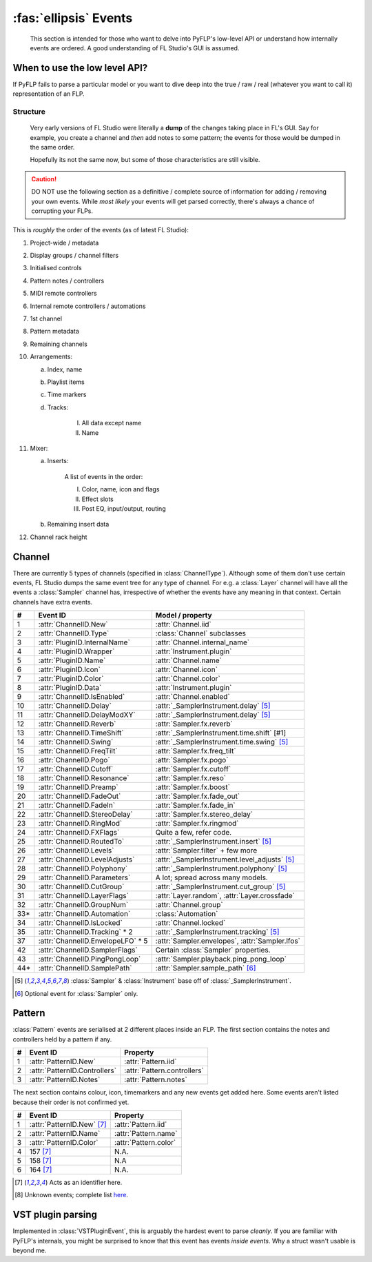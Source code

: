 \ :fas:`ellipsis` Events
========================

    This section is intended for those who want to delve into PyFLP's low-level
    API or understand how internally events are ordered. A good understanding
    of FL Studio's GUI is assumed.

When to use the low level API?
^^^^^^^^^^^^^^^^^^^^^^^^^^^^^^

If PyFLP fails to parse a particular model or you want to dive deep into the
true / raw / real (whatever you want to call it) representation of an FLP.

.. seealso:: :ref:`Binary layout <architecture-event>` of an event

Structure
---------

    Very early versions of FL Studio were literally a **dump** of the changes
    taking place in FL's GUI. Say for example, you create a channel and *then*
    add notes to some pattern; the events for those would be dumped in the same
    order.

    Hopefully its not the same now, but some of those characteristics are still
    visible.

.. caution::

    DO NOT use the following section as a definitive / complete source of
    information for adding / removing your own events. While *most likely* your
    events will get parsed correctly, there's always a chance of corrupting
    your FLPs.

This is *roughly* the order of the events (as of latest FL Studio):

1. Project-wide / metadata
2. Display groups / channel filters
3. Initialised controls
4. Pattern notes / controllers
5. MIDI remote controllers
6. Internal remote controllers / automations
7. 1st channel
8. Pattern metadata
9. Remaining channels
10. Arrangements:

    a. Index, name
    b. Playlist items
    c. Time markers
    d. Tracks:

        I. All data except name
        II. Name

11. Mixer:

    a. Inserts:

        A list of events in the order:

        I. Color, name, icon and flags
        II. Effect slots
        III. Post EQ, input/output, routing

    b. Remaining insert data
12. Channel rack height

Channel
^^^^^^^

There are currently 5 types of channels (specified in :class:`ChannelType`).
Although some of them don't use certain events, FL Studio dumps the same
event tree for any type of channel. For e.g. a :class:`Layer` channel will have
all the events a :class:`Sampler` channel has, irrespective of whether the
events have any meaning in that context. Certain channels have extra events.

=== =================================== ================================================
#   Event ID                            Model / property
=== =================================== ================================================
1   :attr:`ChannelID.New`               :attr:`Channel.iid`
2   :attr:`ChannelID.Type`              :class:`Channel` subclasses
3   :attr:`PluginID.InternalName`       :attr:`Channel.internal_name`
4   :attr:`PluginID.Wrapper`            :attr:`Instrument.plugin`
5   :attr:`PluginID.Name`               :attr:`Channel.name`
6   :attr:`PluginID.Icon`               :attr:`Channel.icon`
7   :attr:`PluginID.Color`              :attr:`Channel.color`
8   :attr:`PluginID.Data`               :attr:`Instrument.plugin`
9   :attr:`ChannelID.IsEnabled`         :attr:`Channel.enabled`
10  :attr:`ChannelID.Delay`             :attr:`_SamplerInstrument.delay` [#1]_
11  :attr:`ChannelID.DelayModXY`        :attr:`_SamplerInstrument.delay` [#1]_
12  :attr:`ChannelID.Reverb`            :attr:`Sampler.fx.reverb`
13  :attr:`ChannelID.TimeShift`         :attr:`_SamplerInstrument.time.shift` [#1]
14  :attr:`ChannelID.Swing`             :attr:`_SamplerInstrument.time.swing` [#1]_
15  :attr:`ChannelID.FreqTilt`          :attr:`Sampler.fx.freq_tilt`
16  :attr:`ChannelID.Pogo`              :attr:`Sampler.fx.pogo`
17  :attr:`ChannelID.Cutoff`            :attr:`Sampler.fx.cutoff`
18  :attr:`ChannelID.Resonance`         :attr:`Sampler.fx.reso`
19  :attr:`ChannelID.Preamp`            :attr:`Sampler.fx.boost`
20  :attr:`ChannelID.FadeOut`           :attr:`Sampler.fx.fade_out`
21  :attr:`ChannelID.FadeIn`            :attr:`Sampler.fx.fade_in`
22  :attr:`ChannelID.StereoDelay`       :attr:`Sampler.fx.stereo_delay`
23  :attr:`ChannelID.RingMod`           :attr:`Sampler.fx.ringmod`
24  :attr:`ChannelID.FXFlags`           Quite a few, refer code.
25  :attr:`ChannelID.RoutedTo`          :attr:`_SamplerInstrument.insert` [#1]_
26  :attr:`ChannelID.Levels`            :attr:`Sampler.filter` + few more
27  :attr:`ChannelID.LevelAdjusts`      :attr:`_SamplerInstrument.level_adjusts` [#1]_
28  :attr:`ChannelID.Polyphony`         :attr:`_SamplerInstrument.polyphony` [#1]_
29  :attr:`ChannelID.Parameters`        A lot; spread across many models.
30  :attr:`ChannelID.CutGroup`          :attr:`_SamplerInstrument.cut_group` [#1]_
31  :attr:`ChannelID.LayerFlags`        :attr:`Layer.random`, :attr:`Layer.crossfade`
32  :attr:`ChannelID.GroupNum`          :attr:`Channel.group`
33* :attr:`ChannelID.Automation`        :class:`Automation`
34  :attr:`ChannelID.IsLocked`          :attr:`Channel.locked`
35  :attr:`ChannelID.Tracking` * 2      :attr:`_SamplerInstrument.tracking` [#1]_
37  :attr:`ChannelID.EnvelopeLFO` * 5   :attr:`Sampler.envelopes`, :attr:`Sampler.lfos`
42  :attr:`ChannelID.SamplerFlags`      Certain :class:`Sampler` properties.
43  :attr:`ChannelID.PingPongLoop`      :attr:`Sampler.playback.ping_pong_loop`
44* :attr:`ChannelID.SamplePath`        :attr:`Sampler.sample_path` [#2]_
=== =================================== ================================================

.. [#1] :class:`Sampler` & :class:`Instrument` base off of :class:`_SamplerInstrument`.
.. [#2] Optional event for :class:`Sampler` only.

Pattern
^^^^^^^

:class:`Pattern` events are serialised at 2 different places inside an FLP.
The first section contains the notes and controllers held by a pattern if any.

= ============================= ===========================
# Event ID                      Property
= ============================= ===========================
1 :attr:`PatternID.New`         :attr:`Pattern.iid`
2 :attr:`PatternID.Controllers` :attr:`Pattern.controllers`
3 :attr:`PatternID.Notes`       :attr:`Pattern.notes`
= ============================= ===========================

The next section contains colour, icon, timemarkers and any new events get
added here. Some events aren't listed because their order is not confirmed yet.

= ============================= ======================
# Event ID                      Property
= ============================= ======================
1 :attr:`PatternID.New` [#3]_   :attr:`Pattern.iid`
2 :attr:`PatternID.Name`        :attr:`Pattern.name`
3 :attr:`PatternID.Color`       :attr:`Pattern.color`
4 157 [#3]_                     N.A.
5 158 [#3]_                     N.A
6 164 [#3]_                     N.A.
= ============================= ======================

.. [#3] Acts as an identifier here.
.. [#4] Unknown events; complete list `here <https://github.com/demberto/PyFLP/discussions/34>`_.

VST plugin parsing
^^^^^^^^^^^^^^^^^^

Implemented in :class:`VSTPluginEvent`, this is arguably the hardest event to
parse *cleanly*. If you are familiar with PyFLP's internals, you might be
surprised to know that this event has events *inside events*. Why a struct
wasn't usable is beyond me.
